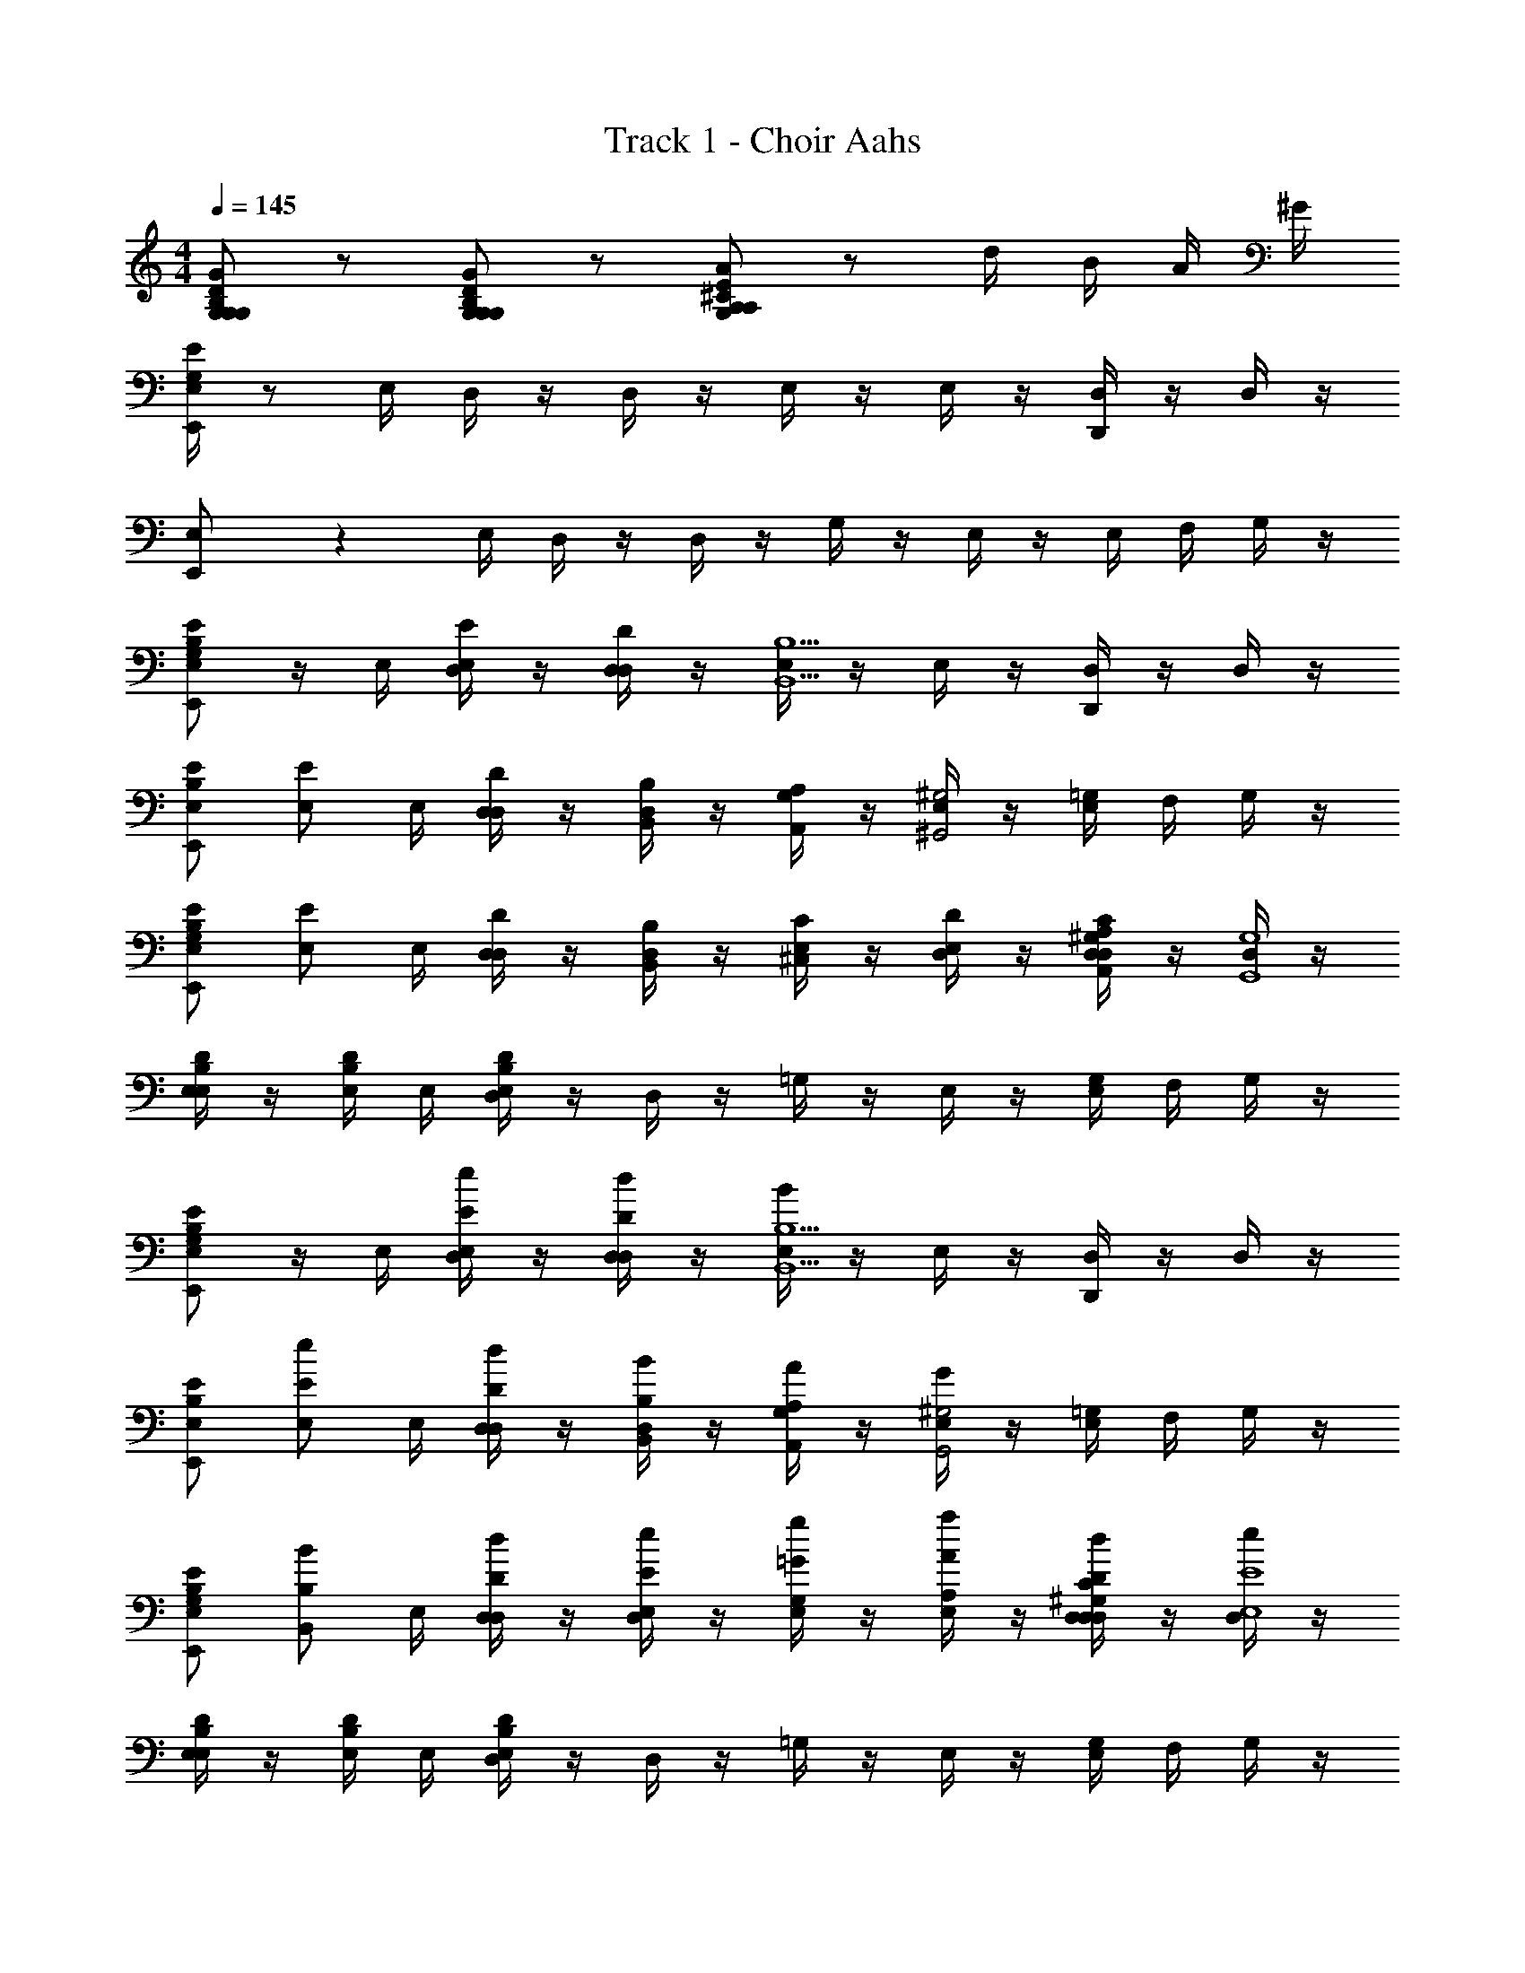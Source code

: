 X: 1
T: Track 1 - Choir Aahs
Z: ABC Generated by Starbound Composer v0.8.6
L: 1/4
M: 4/4
Q: 1/4=145
K: C
[D/G,/G/B,/G,/G,/] z/ [G,/D/G/B,/G,/G,/] z/ [A,/E/A/^C/A,/G,/] z/ d/4 B/4 A/4 ^G/4 
[E/4E,,5/14E,/G,/] z/ E,/4 D,/4 z/4 D,/4 z/4 E,/4 z/4 E,/4 z/4 [D,/4D,,5/14] z/4 D,/4 z/4 
[E,,5/14E,/] z11/28 E,/4 D,/4 z/4 D,/4 z/4 G,/4 z/4 E,/4 z/4 E,/4 F,/4 G,/4 z/4 
[E/B,/E,/E,,/G,/] z/4 E,/4 [D,/4E/E,/] z/4 [D,/4D/D,/] z/4 [E,/4B,5/B,,5/] z/4 E,/4 z/4 [D,/4D,,/] z/4 D,/4 z/4 
[B,/E/E,/E,,/] [z/4E/E,/] E,/4 [D,/4D/D,/] z/4 [D,/4B,/B,,/] z/4 [G,/4A,/A,,/] z/4 [E,/4^G,2^G,,2] z/4 [E,/4=G,/] F,/4 G,/4 z/4 
[B,/E/E,/E,,/G,/] [z/4E/E,/] E,/4 [D,/4D/D,/] z/4 [D,/4B,/B,,/] z/4 [E,/4C/^C,/] z/4 [E,/4D/D,/] z/4 [D,/4^G,/C/A,/A,,/D,/] z/4 [D,/4G,4G,,4] z/4 
[E,/4B,/D/E,/] z/4 [E,/4D/B,/] E,/4 [D,/4E,/4B,/D/] z/4 D,/4 z/4 =G,/4 z/4 E,/4 z/4 [E,/4G,/] F,/4 G,/4 z/4 
[E/B,/E,/E,,/G,/] z/4 E,/4 [D,/4E/E,/e/] z/4 [D,/4D/D,/d/] z/4 [E,/4B/B,5/B,,5/] z/4 E,/4 z/4 [D,/4D,,/] z/4 D,/4 z/4 
[B,/E/E,/E,,/] [z/4E,/E/e/] E,/4 [D,/4D/D,/d/] z/4 [D,/4B,,/B,/B/] z/4 [G,/4A,/A,,/A/] z/4 [E,/4G/^G,2G,,2] z/4 [E,/4=G,/] F,/4 G,/4 z/4 
[B,/E/E,/E,,/G,/] [z/4B,/B,,/B/] E,/4 [D,/4D,/D/d/] z/4 [D,/4E,/E/e/] z/4 [E,/4=G/G,/g/] z/4 [E,/4A,/A/a/] z/4 [D,/4^G,/C/D,/D/D,/d/] z/4 [D,/4e/E,4E4] z/4 
[E,/4D/B,/E,/] z/4 [E,/4D/B,/] E,/4 [D,/4E,/4B,/D/] z/4 D,/4 z/4 =G,/4 z/4 E,/4 z/4 [E,/4G,/] F,/4 G,/4 z/4 
[E/B,/E,/E,,/G,/] z/4 E,/4 [D,/4E/^G/E,/e/] z/4 [D,/4D/D,/^F/d/] z/4 [E,/4B/B,5/B,,5/D5/] z/4 E,/4 z/4 [D,/4D,,/] z/4 D,/4 z/4 
[B,/E/E,/E,,/] [z/4E/E,/A/e/] E,/4 [D,/4D/D,/G/d/] z/4 [D,/4B,/B,,/E/B/] z/4 [G,/4A,/A,,/B,/A/] z/4 [E,/4G/^G,2G,,2C2] z/4 [E,/4=G,/] F,/4 G,/4 z/4 
[B,/E/E,/E,,/G,/] [z/4E/E,/B/e/] E,/4 [D,/4D/D,/A/d/] z/4 [D,/4B,/B,,/F/B/] z/4 [E,/4C/C,/G/^c/] z/4 [E,/4D/D,/A/d/] z/4 [D,/4C/^G,/A,/A,,/C/D,/A/] z/4 [D,/4G/G,4G,,4B,4] z/4 
[E,/4D/B,/E,/] z/4 [E,/4D/B,/] E,/4 [D,/4E,/4B,/D/] z/4 D,/4 z/4 =G,/4 z/4 E,/4 z/4 [E,/4G,/] F,/4 G,/4 z/4 
[E/B,/E,/E,,/G,/] z/4 E,/4 [D,/4E/G/E,/e/] z/4 [D,/4F/D/D,/d/] z/4 [E,/4B/D5/B,5/B,,5/] z/4 E,/4 z/4 [D,/4D,,/] z/4 D,/4 z/4 
[B,/E/E,/E,,/] [z/4E/E,/A/e/] E,/4 [D,/4G/D/D,/d/] z/4 [D,/4B,/B,,/E/B/] z/4 [G,/4A,/A,,/B,/A/] z/4 [E,/4G/C2^G,2G,,2] z/4 [E,/4=G,/] F,/4 G,/4 z/4 
[B,/E/E,/E,,/G,/] [z/4B,/B,,/D/B/] E,/4 [E,/4=G/D/D,/d/] z/4 [E,/4A/E/E,/e/] z/4 [E,/4G/G,/B/g/] z/4 [E,/4c/A/A,/a/] z/4 [E,/4C/^G,/D/A/D,/D,/d/] z/4 [E,/4e/E,4B4E4] z/4 
[E,/4D/B,/E,/] z/4 [E,/4D/B,/] E,/4 [D,/4E,/4B,/D/] z/4 D,/4 z/4 =G,/4 z/4 ^F,/4 z/4 [E,/4G,/] z/4 F,/4 z/4 
[B/4E/B,/E,/E,,/G,/] d/4 e/4 ^g/4 [a/4E,/4] z/4 [b/4E,/4] z/4 [a/4E,/4] z/4 [g/4E,/4] z/4 [e/4D,/4D,,/] z/4 [a/4D,/4] z/4 
[g/4B,/E/E,/E,,/] z/4 e/4 E,/4 [d/4D,/4] z/4 D,/4 z/4 G,/4 z/4 E,/4 z/4 [B/4E,/4G,/] z/4 [^f/4G,/4] z/4 
[e/4B,/E/E,/E,,/G,/] z/4 [^G/E/] E,/4 z/4 [E,/4D/F/] z/4 [E,/4G/E/] z/4 [E,/4d/] z/4 [D,/4^G,/C/D,/] [z/4B/] D,/4 z/4 
[E,/4B,/D/E,/G/] z/4 [E,/4D/B,/B,/G,/] E,/4 [D,/4E,/4D/B,/D/B,/] z/4 [D,/4B,/D/] z/4 [=G,/4G/B/] z/4 E,/4 z/4 [E,/4G,/] z/4 G,/4 z/4 
[B/4d/4E/B,/E,/E,,/G,/] [d/4f/4] [e/4g/4] [g/4b/4] [a/4E,/4^c'/4] z/4 [b/4E,/4d'/4] z/4 [a/4E,/4c'/4] z/4 [g/4E,/4b/4] z/4 [e/4D,/4g/4D,,/] z/4 [a/4D,/4c'/4] z/4 
[g/4b/4B,/E/E,/E,,/] c'5/36 b/9 e/4 E,/4 [d/4D,/4g/4] z/4 D,/4 z/4 G,/4 z/4 E,/4 z/4 [B/4E,/4G,/] z/4 [f/4G,/4] z/4 
[e/4B,/E/E,/E,,/G,/] z/4 [G/E/] E,/4 z/4 [E,/4D/F/] z/4 [E,/4G/E/] z/4 [a/4E,/4f/] z/4 [D,/4^G,/C/D,/] [b/4g/] D,/4 z/4 
[d'/4E,/4D/B,/E,/a/] z/4 [E,/4D/B,/B,/G,/] E,/4 [D,/4E,/4D/B,/D/B,/] z/4 [D,/4B,/D/] z/4 [=G,/4G/B/] z/4 E,/4 z/4 [E,/4D,/D/G,/] z/4 [G,/4E,/E/] z/4 
[G,/D/=G/E,/B,/G,/G,/] z/ [G,/D/G/E,/B,/G,/G,/] ^D,/ [A/E/A,/E,/C/A,/G,/] e/ [a/4D,/] z/4 D,/ 
[e/E,/] [a/4D,/] z/4 D,/ [D,/b] E,/ c'/4 [b/4E,/4] [a/4D,/] z/4 [=g/4D,/G,/] z/4 
[G,/f3/4] [z/4D/A,/A/E,/F,/=D,/] e/4 [G,/f3/4] [z/4=C/G,/G/E,/E,/=C,/] e/4 [f/4A/D/A,/E,/D,/F,/G,/] z/4 [g/4^D,/] z/4 [D,/a] D,/ 
[f/4E,/] z/4 [g/4D,/] z/4 [a/D,/] [D,/d19/14] E,/ [z5/14D,/] [z/7c67/126] [z7/18D/=D,/^D,/] =c/9 [E/E,/D,/G,/] 
[G,/D/G/E,/B,/G,/G,/] z/ [G,/D/G/E,/B,/G,/G,/] D,/ [A/E/A,/E,/^C/A,/G,/] e/ [e'/4D,/] z/4 D,/ 
[e/E,/] [e'/4D,/] z/4 D,/ [D,/d'] E,/ c'/4 [b/4E,/4] [a/4D,/] z/4 [b/4D,/G,/] z/4 
[c'/G,/] [e'/4A/A,/D/E,/D/A,/] z/4 [=c'/G,/] [e'/4G/G,/=C/E,/C/G,/] z/4 [E,/E/B,/E,/B,/E,/G,/b] D,/ [^c'/D,/] [e'/4D,/] z/4 
[b/E,/] [e'/4D,/] z/4 [b/D,/] [D,/e19/14] E,/ [z5/14D,/] [z/7^d67/126] [z7/18D/=D,/^D,/] =d/9 [E,/E/D,/G,/] 
[G,/D/G/E,/G,/B,/G,/] z/ [G,/D/G/E,/B,/G,/G,/] D,/ [A/E/A,/E,/^C/A,/G,/] [^c/4e/] z/4 [a/4e/4D,/] z/4 D,/ 
[c/4e/E,/] z/4 [a/4e/4D,/] z/4 D,/ [E/4D,/b] z/4 E,/ c'/4 [b/4E,/4] [a/4D,/] z/4 [g/4D,/G,/] z/4 
[F/4G,/f3/4] z/4 [z/4D/A,/A/E,/F,/=D,/] [e/4E/4] [F/4G,/f3/4] z/4 [z/4=C/G,/G/E,/E,/C,/] [e/4E/4] [f/4F/4A/D/A,/E,/D,/F,/G,/] z/4 [g/4G/4^D,/] z/4 [A/4D,/a] z/4 D,/ 
[f/4c/4E,/] z/4 [g/4B/4D,/] z/4 [A/4a/D,/] z/4 [F/4D,/d19/14] z/4 E,/ [z5/14D,/] [z/7c67/126] [z7/18D/=D,/^D,/] =c/9 [E/E,/D,/G,/] 
[G,/D/G/E,/B,/G,/G,/] z/ [G,/D/G/E,/B,/G,/G,/] D,/ [A/E/A,/E,/^C/A,/G,/] [A/4e/] z/4 [e'/4e/4D,/] z/4 D,/ 
[^c/4e/E,/] z/4 [e'/4g/4D,/] z/4 D,/ [b/4D,/d'] z/4 E,/ c'/4 [b/4E,/4] [a/4D,/] z/4 [b/4D,/G,/] z/4 
[c/4c/4G,/] z/4 [e/4e/4A/A,/D/E,/D/A,/] z/4 [g/4g/4G,/] z/4 [a/4a/4G/G,/=C/E,/C/G,/] z/4 [b/4E,/B,/E/E,/E,/B,/G,/b3/4] z/4 D,/ [a/4a/4D,/] z/4 [g/4g/4=D,/A,/D/^D,/A,/=D,/] z/4 
[b/4B/4b/4E,/] [d'/4d/4d'/4] [b/4B/4b/4D/D,/A,/^D,/=D,/A,/] [a/4^G/4a/4] [E/4E/B,/E,/^D,/B,/E,/b11/4d11/4] z/4 D,/ [E/4G/4E,/G,/] [E/4G/4] [E/4G/4D,/] [G,/4E/4G/4] [D,/G,/G/E/] D,/ 
E,/ z/4 E,/4 =D,/4 z/4 D,/4 z/4 E,/4 z/4 E,/4 z/4 D,/4 z/4 D,/4 z/4 
E,/ z/4 E,/4 D,/4 z/4 D,/4 z/4 G,/4 z/4 E,/4 z/4 E,/4 =F,/4 G,/4 z/4 
E,/ z/4 E,/4 D,/4 z/4 D,/4 z/4 E,/4 z/4 E,/4 z/4 D,/4 z/4 D,/4 z/4 
E,/ z/4 E,/4 D,/4 z/4 D,/4 z/4 G,/4 z/4 E,/4 z/4 E,/4 F,/4 G,/4 
